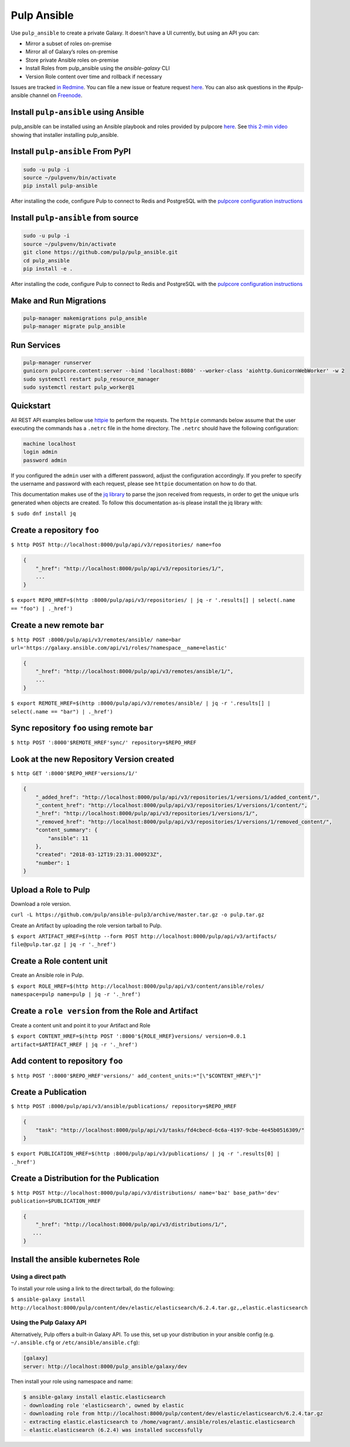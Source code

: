 Pulp Ansible
============

Use ``pulp_ansible`` to create a private Galaxy. It doesn't have a UI currently, but using an API
you can:

* Mirror a subset of roles on-premise
* Mirror all of Galaxy’s roles on-premise
* Store private Ansible roles on-premise
* Install Roles from pulp_ansible using the `ansible-galaxy` CLI
* Version Role content over time and rollback if necessary

Issues are tracked `in Redmine <https://pulp.plan.io/projects/ansible_plugin/issues>`_. You can file
a new issue or feature request `here <https://pulp.plan.io/projects/ansible_plugin/issues/new>`_.
You can also ask questions in the #pulp-ansible channel on
`Freenode <https://webchat.freenode.net/>`_.


Install ``pulp-ansible`` using Ansible
--------------------------------------

pulp_ansible can be installed using an Ansible playbook and roles provided by pulpcore
`here <https://github.com/pulp/ansible-pulp3>`_. See
`this 2-min video <https://www.youtube.com/watch?v=-klj9NVTBTE>`_ showing that installer
installing pulp_ansible.

Install ``pulp-ansible`` From PyPI
----------------------------------

.. code-block:: bash

   sudo -u pulp -i
   source ~/pulpvenv/bin/activate
   pip install pulp-ansible

After installing the code, configure Pulp to connect to Redis and PostgreSQL with the `pulpcore
configuration instructions
<https://docs.pulpproject.org/en/3.0/nightly/installation/instructions.html#database-setup>`_

Install ``pulp-ansible`` from source
------------------------------------

.. code-block:: bash

   sudo -u pulp -i
   source ~/pulpvenv/bin/activate
   git clone https://github.com/pulp/pulp_ansible.git
   cd pulp_ansible
   pip install -e .

After installing the code, configure Pulp to connect to Redis and PostgreSQL with the `pulpcore
configuration instructions
<https://docs.pulpproject.org/en/3.0/nightly/installation/instructions.html#database-setup>`_

Make and Run Migrations
-----------------------

.. code-block:: bash

   pulp-manager makemigrations pulp_ansible
   pulp-manager migrate pulp_ansible

Run Services
------------

.. code-block:: bash

   pulp-manager runserver
   gunicorn pulpcore.content:server --bind 'localhost:8080' --worker-class 'aiohttp.GunicornWebWorker' -w 2
   sudo systemctl restart pulp_resource_manager
   sudo systemctl restart pulp_worker@1

Quickstart
----------

All REST API examples bellow use `httpie <https://httpie.org/doc>`__ to perform the requests.
The ``httpie`` commands below assume that the user executing the commands has a ``.netrc`` file
in the home directory. The ``.netrc`` should have the following configuration:

.. code-block::

    machine localhost
    login admin
    password admin

If you configured the ``admin`` user with a different password, adjust the configuration
accordingly. If you prefer to specify the username and password with each request, please see
``httpie`` documentation on how to do that.

This documentation makes use of the `jq library <https://stedolan.github.io/jq/>`_
to parse the json received from requests, in order to get the unique urls generated
when objects are created. To follow this documentation as-is please install the jq
library with:

``$ sudo dnf install jq``


Create a repository ``foo``
---------------------------

``$ http POST http://localhost:8000/pulp/api/v3/repositories/ name=foo``


.. code:: json

    {
        "_href": "http://localhost:8000/pulp/api/v3/repositories/1/",
        ...
    }

``$ export REPO_HREF=$(http :8000/pulp/api/v3/repositories/ | jq -r '.results[] | select(.name == "foo") | ._href')``


Create a new remote ``bar``
-----------------------------

``$ http POST :8000/pulp/api/v3/remotes/ansible/ name=bar url='https://galaxy.ansible.com/api/v1/roles/?namespace__name=elastic'``

.. code:: json

    {
        "_href": "http://localhost:8000/pulp/api/v3/remotes/ansible/1/",
        ...
    }

``$ export REMOTE_HREF=$(http :8000/pulp/api/v3/remotes/ansible/ | jq -r '.results[] | select(.name == "bar") | ._href')``


Sync repository ``foo`` using remote ``bar``
----------------------------------------------

``$ http POST ':8000'$REMOTE_HREF'sync/' repository=$REPO_HREF``


Look at the new Repository Version created
------------------------------------------

``$ http GET ':8000'$REPO_HREF'versions/1/'``

.. code:: json


  {
      "_added_href": "http://localhost:8000/pulp/api/v3/repositories/1/versions/1/added_content/",
      "_content_href": "http://localhost:8000/pulp/api/v3/repositories/1/versions/1/content/",
      "_href": "http://localhost:8000/pulp/api/v3/repositories/1/versions/1/",
      "_removed_href": "http://localhost:8000/pulp/api/v3/repositories/1/versions/1/removed_content/",
      "content_summary": {
          "ansible": 11
      },
      "created": "2018-03-12T19:23:31.000923Z",
      "number": 1
  }


Upload a Role to Pulp
---------------------

Download a role version.

``curl -L https://github.com/pulp/ansible-pulp3/archive/master.tar.gz -o pulp.tar.gz``

Create an Artifact by uploading the role version tarball to Pulp.

``$ export ARTIFACT_HREF=$(http --form POST http://localhost:8000/pulp/api/v3/artifacts/ file@pulp.tar.gz | jq -r '._href')``


Create a Role content unit
--------------------------

Create an Ansible role in Pulp.

``$ export ROLE_HREF=$(http http://localhost:8000/pulp/api/v3/content/ansible/roles/ namespace=pulp name=pulp | jq -r '._href')``


Create a ``role version`` from the Role and Artifact
-----------------------------------------------------

Create a content unit and point it to your Artifact and Role

``$ export CONTENT_HREF=$(http POST ':8000'${ROLE_HREF}versions/ version=0.0.1 artifact=$ARTIFACT_HREF | jq -r '._href')``


Add content to repository ``foo``
---------------------------------

``$ http POST ':8000'$REPO_HREF'versions/' add_content_units:="[\"$CONTENT_HREF\"]"``


Create a Publication
-------------------------------------------------

``$ http POST :8000/pulp/api/v3/ansible/publications/ repository=$REPO_HREF``

.. code:: json

    {
        "task": "http://localhost:8000/pulp/api/v3/tasks/fd4cbecd-6c6a-4197-9cbe-4e45b0516309/"
    }

``$ export PUBLICATION_HREF=$(http :8000/pulp/api/v3/publications/ | jq -r '.results[0] | ._href')``


Create a Distribution for the Publication
-----------------------------------------

``$ http POST http://localhost:8000/pulp/api/v3/distributions/ name='baz' base_path='dev' publication=$PUBLICATION_HREF``


.. code:: json

    {
        "_href": "http://localhost:8000/pulp/api/v3/distributions/1/",
       ...
    }


Install the ansible kubernetes Role
-----------------------------------

Using a direct path
~~~~~~~~~~~~~~~~~~~

To install your role using a link to the direct tarball, do the following:

``$ ansible-galaxy install http://localhost:8000/pulp/content/dev/elastic/elasticsearch/6.2.4.tar.gz,,elastic.elasticsearch``


Using the Pulp Galaxy API
~~~~~~~~~~~~~~~~~~~~~~~~~~

Alternatively, Pulp offers a built-in Galaxy API. To use this, set up your distribution in your
ansible config (e.g. ``~/.ansible.cfg`` or ``/etc/ansible/ansible.cfg``):

.. code::

    [galaxy]
    server: http://localhost:8000/pulp_ansible/galaxy/dev

Then install your role using namespace and name:

.. code::

   $ ansible-galaxy install elastic.elasticsearch
   - downloading role 'elasticsearch', owned by elastic
   - downloading role from http://localhost:8000/pulp/content/dev/elastic/elasticsearch/6.2.4.tar.gz
   - extracting elastic.elasticsearch to /home/vagrant/.ansible/roles/elastic.elasticsearch
   - elastic.elasticsearch (6.2.4) was installed successfully

